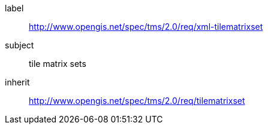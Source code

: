 
[requirements_class]
====
[%metadata]
label:: http://www.opengis.net/spec/tms/2.0/req/xml-tilematrixset
subject:: tile matrix sets
inherit:: http://www.opengis.net/spec/tms/2.0/req/tilematrixset
====